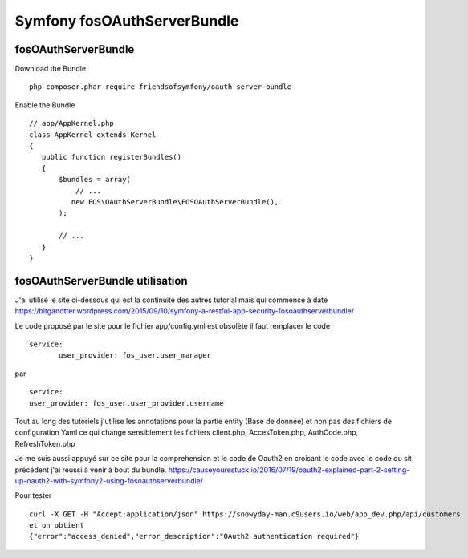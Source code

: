 Symfony fosOAuthServerBundle
############################

fosOAuthServerBundle
********************

Download the Bundle ::

 php composer.phar require friendsofsymfony/oauth-server-bundle


Enable the Bundle ::

 // app/AppKernel.php
 class AppKernel extends Kernel
 {
    public function registerBundles()
    {
        $bundles = array(
            // ...
           new FOS\OAuthServerBundle\FOSOAuthServerBundle(),
        );

        // ...
    }
 }
 
fosOAuthServerBundle utilisation
********************************

J'ai utilisé le site ci-dessous qui est la continuité des autres tutorial mais qui commence à date 
https://bitgandtter.wordpress.com/2015/09/10/symfony-a-restful-app-security-fosoauthserverbundle/

Le code proposé par le site pour le fichier app/config.yml est obsolète il faut remplacer le code ::

 service:
        user_provider: fos_user.user_manager

par ::

	service:
        user_provider: fos_user.user_provider.username

Tout au long des tutoriels j'utilise les annotations pour la partie entity (Base de donnée) et non pas des fichiers de configuration Yaml ce qui change sensiblement les fichiers client.php, AccesToken.php, AuthCode.php, RefreshToken.php

Je me suis aussi appuyé sur ce site pour la comprehension et le code de Oauth2 en croisant le code avec le code du sit précédent j'ai reussi à venir à bout du bundle.
https://causeyourestuck.io/2016/07/19/oauth2-explained-part-2-setting-up-oauth2-with-symfony2-using-fosoauthserverbundle/

Pour tester ::

 curl -X GET -H "Accept:application/json" https://snowyday-man.c9users.io/web/app_dev.php/api/customers 
 et on obtient
 {"error":"access_denied","error_description":"OAuth2 authentication required"}
 